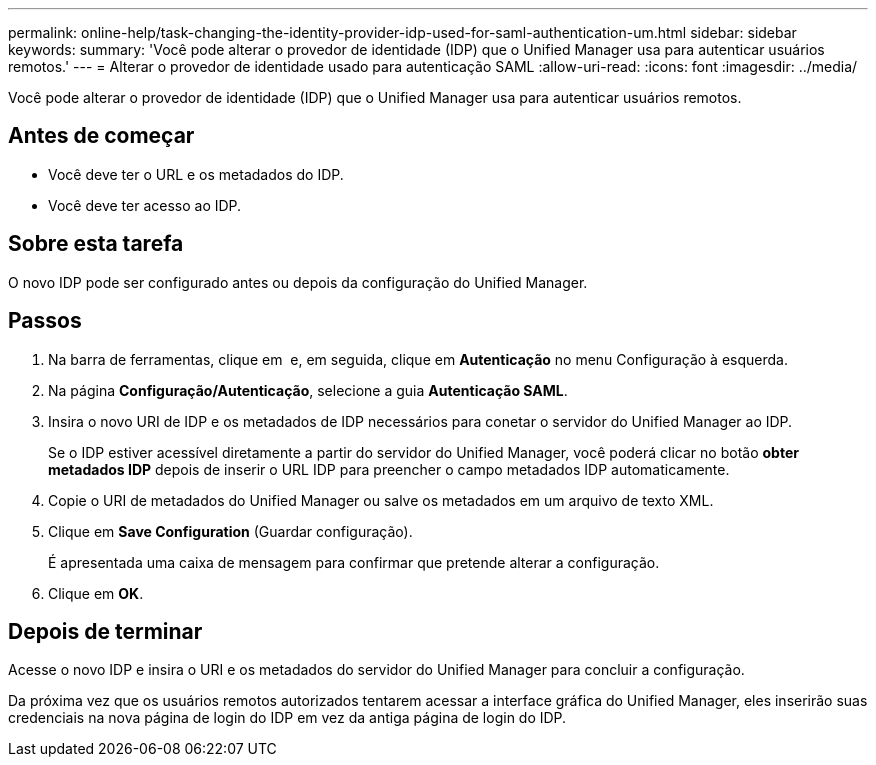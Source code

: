 ---
permalink: online-help/task-changing-the-identity-provider-idp-used-for-saml-authentication-um.html 
sidebar: sidebar 
keywords:  
summary: 'Você pode alterar o provedor de identidade (IDP) que o Unified Manager usa para autenticar usuários remotos.' 
---
= Alterar o provedor de identidade usado para autenticação SAML
:allow-uri-read: 
:icons: font
:imagesdir: ../media/


[role="lead"]
Você pode alterar o provedor de identidade (IDP) que o Unified Manager usa para autenticar usuários remotos.



== Antes de começar

* Você deve ter o URL e os metadados do IDP.
* Você deve ter acesso ao IDP.




== Sobre esta tarefa

O novo IDP pode ser configurado antes ou depois da configuração do Unified Manager.



== Passos

. Na barra de ferramentas, clique em *image:../media/clusterpage-settings-icon.gif[""]* e, em seguida, clique em *Autenticação* no menu Configuração à esquerda.
. Na página *Configuração/Autenticação*, selecione a guia *Autenticação SAML*.
. Insira o novo URI de IDP e os metadados de IDP necessários para conetar o servidor do Unified Manager ao IDP.
+
Se o IDP estiver acessível diretamente a partir do servidor do Unified Manager, você poderá clicar no botão *obter metadados IDP* depois de inserir o URL IDP para preencher o campo metadados IDP automaticamente.

. Copie o URI de metadados do Unified Manager ou salve os metadados em um arquivo de texto XML.
. Clique em *Save Configuration* (Guardar configuração).
+
É apresentada uma caixa de mensagem para confirmar que pretende alterar a configuração.

. Clique em *OK*.




== Depois de terminar

Acesse o novo IDP e insira o URI e os metadados do servidor do Unified Manager para concluir a configuração.

Da próxima vez que os usuários remotos autorizados tentarem acessar a interface gráfica do Unified Manager, eles inserirão suas credenciais na nova página de login do IDP em vez da antiga página de login do IDP.
